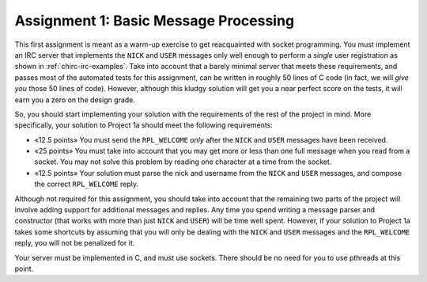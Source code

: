 .. _chirc-assignment1:

Assignment 1: Basic Message Processing
======================================

This first assignment is meant as a warm-up exercise to get reacquainted
with socket programming. You must implement an IRC server that
implements the ``NICK`` and ``USER`` messages only well enough to
perform a *single* user registration as shown in :ref:`chirc-irc-examples`.
Take into account that a barely minimal server that meets these
requirements, and passes most of the automated tests for this assignment, can be
written in roughly 50 lines of C code (in fact, we will *give you* those
50 lines of code). However, although this kludgy solution will get you a
near perfect score on the tests, it will earn you a zero on the design grade.

So, you should start implementing your solution with the requirements of
the rest of the project in mind. More specifically, your solution to
Project 1a should meet the following requirements:

-  «12.5 points» You must send the ``RPL_WELCOME`` *only* after the
   ``NICK`` and ``USER`` messages have been received.

-  «25 points» You must take into account that you may get more or less
   than one full message when you read from a socket. You may not solve
   this problem by reading one character at a time from the socket.

-  «12.5 points» Your solution must parse the nick and username from the
   ``NICK`` and ``USER`` messages, and compose the correct
   ``RPL_WELCOME`` reply.

Although not required for this assignment, you should take into account
that the remaining two parts of the project will involve adding support
for additional messages and replies. Any time you spend writing a message parser and
constructor (that works with more than just ``NICK`` and ``USER``) will
be time well spent. However, if your solution to Project 1a takes some
shortcuts by assuming that you will only be dealing with the ``NICK``
and ``USER`` messages and the ``RPL_WELCOME`` reply, you will not be
penalized for it.

Your server must be implemented in C, and must use sockets. There should
be no need for you to use pthreads at this point.

